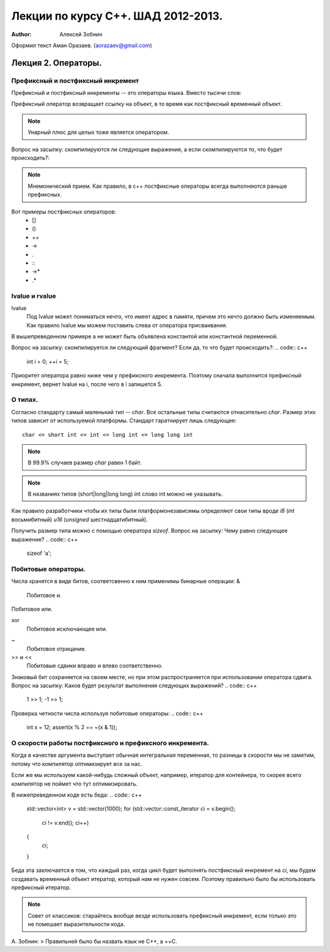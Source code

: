 ===================================
Лекции по курсу С++. ШАД 2012-2013.
===================================

:author: Алексей Зобнин
Оформил текст Аман Оразаев. (aorazaev@gmail.com)


***********************************
Лекция 2. Операторы.
***********************************

Префиксный и постфиксный инкремент
===================================
Префиксный и постфиксный инкременты -- это операторы языка. Вместо тысячи слов:

.. code:: c++
    int i = 10;
    int k = ++i;
    /// Теперь k = i = 11
    i = 10;
    k = i++;
    /// Теперь k = 10; i = 11;


Префиксный оператор возвращает ссылку на объект, в то время как постфиксный временный объект.

.. note::
    Унарный плюс для целых тоже является оператором.

Вопрос на засыпку: скомпилируются ли следующие выражения, а если скомпилируются то, что будет происходить?:

.. code:: c++
    int x = 1;
    ++++x;

.. code:: c++
    int x = 1;
    ++x++;

.. note::
    Мнемонический прием. Как правило, в с++ постфиксные операторы всегда выполняются раньше префиксных.

Вот примеры постфиксных операторов:
  - []
  - ()
  - ++
  - ->
  - .
  - :\:
  - ->*
  - .*


lvalue и rvalue
===================================
lvalue
    Под lvalue может пониматься нечто, что имеет адрес в памяти, причем это нечто должно быть изменяемым. Как правило lvalue мы можем поставить слева от оператора присваивания.
.. code:: c++
   int a, b;
   a = b;

В вышепреведенном примере a не может быть объявлена константой или константной переменной.

Вопрос на засыпку: скомпилируется ли следующий фрагмент? Если да, то что будет происходить?:
.. code:: c++
   int i = 0;
   ++i = 5;

Приоритет оператора равно ниже чем у префиксного инкремента. Поэтому сначала выполнится префиксный инкремент, вернет lvalue на i, после чего в i запишется 5.


О типах.
===================================
Согласно стандарту самый маленький тип -- `char`.
Все остальные типы считаются отнасительно `char`. Размер этих типов зависит от используемой платформы. Стандарт гаратнирует лишь следующее::
   char <= short int <= int <= long int <= long long int

.. note:: В 99.9% случаев размер `char` равен 1 байт.
.. note:: В названиях типов (short|long|long long) int слово int можно не указывать.

Как правило разработчики чтобы их типы были платформонезависимы определяют свои типы вроде `i8` (`int` восьмибитный) `u16` (`unsigned` шестнадцатибитный).

Получить размер типа можно с помощью оператора `sizeof`.
Вопрос на засыпку: Чему равно следующее выражение?
.. code:: c++
   sizeof 'a';


Побитовые операторы.
===================================
Числа хранятся в виде битов, соответсвенно к ним применимы бинарные операции:
&
    Побитовое и.
|
    Побитовое или.
xor
    Побитовое исключающее или.
~
    Побитовое отрицание.
>> и <<
    Побитовые сдвики вправо и влево соответственно.

Знаковый бит сохраняется на своем месте, но при этом распространяется при использовании оператора сдвига.
Вопрос на засыпку: Каков будет результат выполнения следующих выражений?
.. code:: c++
   1 >> 1;
   -1 >> 1;

Проверка четности числа используя побитовые операторы:
.. code:: c++
   int x = 12;
   assert(x % 2 == ~(x & 1));


О скорости работы постфиксного и префиксного инкремента.
===================================
Когда в качестве аргумента выступает обычная интегральная переменная, то разницы в скорости мы не заметим, потому что компилятор оптимизирует все за нас.

Если же мы используем какой-нибудь сложный объект, например, итератор для контейнера, то скорее всего компилятор не поймет что тут оптимизировать.

В нижепреведенном коде есть беда:
.. code:: c++
   std::vector<int> v = std::vector(1000);
   for (std::vector::const_iterator ci = v.begin();
        ci != v.end();
        ci++)
   {
       ci;
   }

Беда эта заключается в том, что каждый раз, когда цикл будет выполнять постфиксный инкремент на `ci`, мы будем создавать временный объект итератор, который нам не нужен совсем. Поэтому правильно было бы использовать префиксный итератор.

.. note:: Совет от классиков: старайтесь вообще везде использовать префиксный инкремент, если только это не помешает выразительности кода.

А. Зобнин:
> Правильней было бы назвать язык не C++, а ++C.
